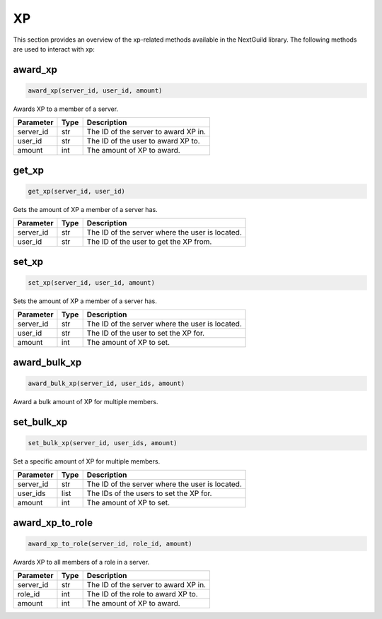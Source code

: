 XP
========

This section provides an overview of the xp-related methods available in the NextGuild library. The following methods are used to interact with xp:

award_xp
-----------------

.. code-block:: python

    award_xp(server_id, user_id, amount)

Awards XP to a member of a server.

+-------------------+---------+--------------------------------------------+
| Parameter         | Type    | Description                                |
+===================+=========+============================================+
| server_id         | str     | The ID of the server to award XP in.       |
+-------------------+---------+--------------------------------------------+
| user_id           | str     | The ID of the user to award XP to.         |
+-------------------+---------+--------------------------------------------+
| amount            | int     | The amount of XP to award.                 |
+-------------------+---------+--------------------------------------------+

get_xp
-----------------

.. code-block:: python

    get_xp(server_id, user_id)

Gets the amount of XP a member of a server has.

+-------------------+---------+--------------------------------------------+
| Parameter         | Type    | Description                                |
+===================+=========+============================================+
| server_id         | str     | The ID of the server where the user is     |
|                   |         | located.                                   |
+-------------------+---------+--------------------------------------------+
| user_id           | str     | The ID of the user to get the XP from.     |
+-------------------+---------+--------------------------------------------+

set_xp
-----------------

.. code-block:: python

    set_xp(server_id, user_id, amount)

Sets the amount of XP a member of a server has.

+-------------------+---------+--------------------------------------------+
| Parameter         | Type    | Description                                |
+===================+=========+============================================+
| server_id         | str     | The ID of the server where the user is     |
|                   |         | located.                                   |
+-------------------+---------+--------------------------------------------+
| user_id           | str     | The ID of the user to set the XP for.      |
+-------------------+---------+--------------------------------------------+
| amount            | int     | The amount of XP to set.                   |
+-------------------+---------+--------------------------------------------+

award_bulk_xp
-----------------

.. code-block:: python

    award_bulk_xp(server_id, user_ids, amount)

Award a bulk amount of XP for multiple members.

+-------------------+---------+--------------------------------------------+
| Parameter         | Type    | Description                                |
+===================+=========+============================================+
| server_id         | str     | The ID of the server where the user is     |
|                   |         | located.                                   |
+-------------------+---------+--------------------------------------------+
| user_ids          | list    | The IDs of the users to award the XP to.   |
+-------------------+---------+--------------------------------------------+
| amount            | int     | The amount of XP to award.                  |
+-------------------+---------+--------------------------------------------+

set_bulk_xp
-----------------

.. code-block:: python

    set_bulk_xp(server_id, user_ids, amount)

Set a specific amount of XP for multiple members.

+-------------------+---------+--------------------------------------------+
| Parameter         | Type    | Description                                |
+===================+=========+============================================+
| server_id         | str     | The ID of the server where the user is     |
|                   |         | located.                                   |
+-------------------+---------+--------------------------------------------+
| user_ids          | list    | The IDs of the users to set the XP for.    |
+-------------------+---------+--------------------------------------------+
| amount            | int     | The amount of XP to set.                   |
+-------------------+---------+--------------------------------------------+


award_xp_to_role
-----------------

.. code-block:: python

    award_xp_to_role(server_id, role_id, amount)

Awards XP to all members of a role in a server.

+-------------------+---------+--------------------------------------------+
| Parameter         | Type    | Description                                |
+===================+=========+============================================+
| server_id         | str     | The ID of the server to award XP in.       |
+-------------------+---------+--------------------------------------------+
| role_id           | int     | The ID of the role to award XP to.         |
+-------------------+---------+--------------------------------------------+
| amount            | int     | The amount of XP to award.                 |
+-------------------+---------+--------------------------------------------+
